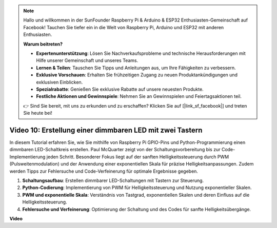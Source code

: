 .. note::

    Hallo und willkommen in der SunFounder Raspberry Pi & Arduino & ESP32 Enthusiasten-Gemeinschaft auf Facebook! Tauchen Sie tiefer ein in die Welt von Raspberry Pi, Arduino und ESP32 mit anderen Enthusiasten.

    **Warum beitreten?**

    - **Expertenunterstützung**: Lösen Sie Nachverkaufsprobleme und technische Herausforderungen mit Hilfe unserer Gemeinschaft und unseres Teams.
    - **Lernen & Teilen**: Tauschen Sie Tipps und Anleitungen aus, um Ihre Fähigkeiten zu verbessern.
    - **Exklusive Vorschauen**: Erhalten Sie frühzeitigen Zugang zu neuen Produktankündigungen und exklusiven Einblicken.
    - **Spezialrabatte**: Genießen Sie exklusive Rabatte auf unsere neuesten Produkte.
    - **Festliche Aktionen und Gewinnspiele**: Nehmen Sie an Gewinnspielen und Feiertagsaktionen teil.

    👉 Sind Sie bereit, mit uns zu erkunden und zu erschaffen? Klicken Sie auf [|link_sf_facebook|] und treten Sie heute bei!

Video 10: Erstellung einer dimmbaren LED mit zwei Tastern
=======================================================================================

In diesem Tutorial erfahren Sie, wie Sie mithilfe von Raspberry Pi GPIO-Pins und Python-Programmierung einen dimmbaren LED-Schaltkreis erstellen. Paul McQuarter zeigt von der Schaltungsvorbereitung bis zur Code-Implementierung jeden Schritt. Besonderer Fokus liegt auf der sanften Helligkeitssteuerung durch PWM (Pulsweitenmodulation) und der Anwendung einer exponentiellen Skala für präzise Helligkeitsanpassungen. Zudem werden Tipps zur Fehlersuche und Code-Verfeinerung für optimale Ergebnisse gegeben.

1. **Schaltungsaufbau**: Erstellen dimmbarer LED-Schaltungen mit Tastern zur Steuerung.
2. **Python-Codierung**: Implementierung von PWM für Helligkeitssteuerung und Nutzung exponentieller Skalen.
3. **PWM und exponentielle Skala**: Verständnis von Tastgrad, exponentiellen Skalen und deren Einfluss auf die Helligkeitssteuerung.
4. **Fehlersuche und Verfeinerung**: Optimierung der Schaltung und des Codes für sanfte Helligkeitsübergänge.

**Video**

.. raw:: html
    
    <iframe width="700" height="500" src="https://www.youtube.com/embed/2QAn1e8U5ho?si=1aWOugdV2_4pIO9N" title="YouTube-Video-Player" frameborder="0" allow="accelerometer; autoplay; clipboard-write; encrypted-media; gyroscope; picture-in-picture; web-share" allowfullscreen></iframe>

